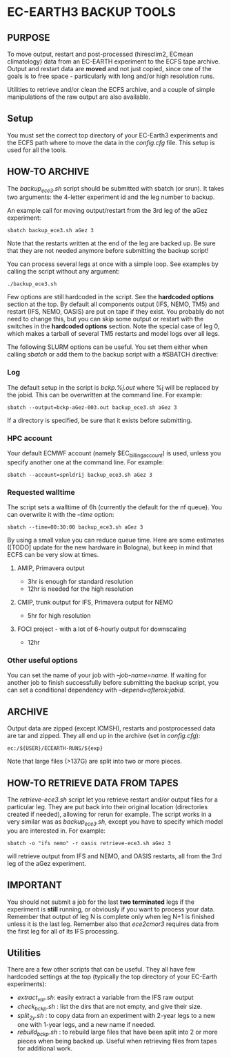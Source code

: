 * EC-EARTH3 BACKUP TOOLS
** PURPOSE
To move output, restart and post-processed (hiresclim2, ECmean
climatology) data from an EC-EARTH experiment to the ECFS tape
archive. Output and restart data are *moved* and not just copied,
since one of the goals is to free space - particularly with long
and/or high resolution runs.

Utilities to retrieve and/or clean the ECFS archive, and a couple of
simple manipulations of the raw output are also available.

** Setup
You must set the correct top directory of your EC-Earth3 experiments
and the ECFS path where to move the data in the /config.cfg/ file.
This setup is used for all the tools.

** HOW-TO ARCHIVE
The /backup_ece3.sh/ script should be submitted with sbatch
(or srun). It takes two arguments: the 4-letter experiment id and the
leg number to backup.

An example call for moving output/restart from the 3rd leg of the aGez
experiment:
: sbatch backup_ece3.sh aGez 3

Note that the restarts written at the end of the leg are backed up. Be
sure that they are not needed anymore before submitting the backup
script!

You can process several legs at once with a simple loop. See examples
by calling the script without any argument:
: ./backup_ece3.sh

Few options are still hardcoded in the script. See the *hardcoded
options* section at the top. By default all components output (IFS,
NEMO, TM5) and restart (IFS, NEMO, OASIS) are put on tape if they
exist. You probably do not need to change this, but you can skip some
output or restart with the switches in the *hardcoded options*
section. Note the special case of leg 0, which makes a tarball of
several TM5 restarts and model logs over all legs.

The following SLURM options can be useful. You set them either when
calling /sbatch/ or add them to the backup script with a #SBATCH
directive:

*** Log
The default setup in the script is /bckp.%j.out/ where %j will be
replaced by the jobid. This can be overwritten at the command line.
For example:
: sbatch --output=bckp-aGez-003.out backup_ece3.sh aGez 3
If a directory is specified, be sure that it exists before submitting.

*** HPC account
Your default ECMWF account (namely $EC_billing_account) is used,
unless you specify another one at the command line. For example:
: sbatch --account=spnldrij backup_ece3.sh aGez 3

*** Requested walltime
The script sets a walltime of 6h (currently the default for the nf
queue). You can overwrite it with the /--time/ option:
: sbatch --time=00:30:00 backup_ece3.sh aGez 3
By using a small value you can reduce queue time. Here are some
estimates ([TODO] update for the new hardware in Bologna), but keep in
mind that ECFS can be very slow at times.

**** AMIP, Primavera output
- 3hr  is enough for standard resolution
- 12hr is needed for the high resolution
     
**** CMIP, trunk output for IFS, Primavera output for NEMO
- 5hr for high resolution

**** FOCI project - with a lot of 6-hourly output for downscaling
- 12hr

*** Other useful options
You can set the name of your job with /--job-name=name/. If waiting
for another job to finish successfully before submitting the backup
script, you can set a conditional dependency with
/--depend=afterok:jobid/.

** ARCHIVE
Output data are zipped (except ICMSH), restarts and postprocessed data are
tar and zipped. They all end up in the archive (set in /config.cfg/):
: ec:/${USER}/ECEARTH-RUNS/${exp}

Note that large files (>137G) are split into two or more pieces.

** HOW-TO RETRIEVE DATA FROM TAPES
The /retrieve-ece3.sh/ script let you retrieve restart and/or output
files for a particular leg. They are put back into their original
location (directories created if needed), allowing for rerun for
example. The script works in a very similar was as /backup_ece3.sh/,
except you have to specify which model you are interested in. For
example:
: sbatch -o "ifs nemo" -r oasis retrieve-ece3.sh aGez 3
will retrieve output from IFS and NEMO, and OASIS restarts, all from
the 3rd leg of the aGez experiment.

** IMPORTANT
You should not submit a job for the last *two terminated* legs if the
experiment is *still* running, or obviously if you want to process
your data. Remember that output of leg N is complete only when leg N+1
is finished unless it is the last leg. Remember also that /ece2cmor3/
requires data from the first leg for all of its IFS processing.

** Utilities
There are a few other scripts that can be useful. They all have few
hardcoded settings at the top (typically the top directory of your
EC-Earth experiments):
- /extract_var.sh/: easily extract a variable from the IFS raw output
- /check_bckp.sh/ : list the dirs that are not empty, and give their
  size.
- /split_2y.sh/ : to copy data from an experiment with 2-year legs to
  a new one with 1-year legs, and a new name if needed.
- /rebuild_bckp.sh/ : to rebuild large files that have been split into
  2 or more pieces when being backed up. Useful when retrieving files
  from tapes for additional work.

